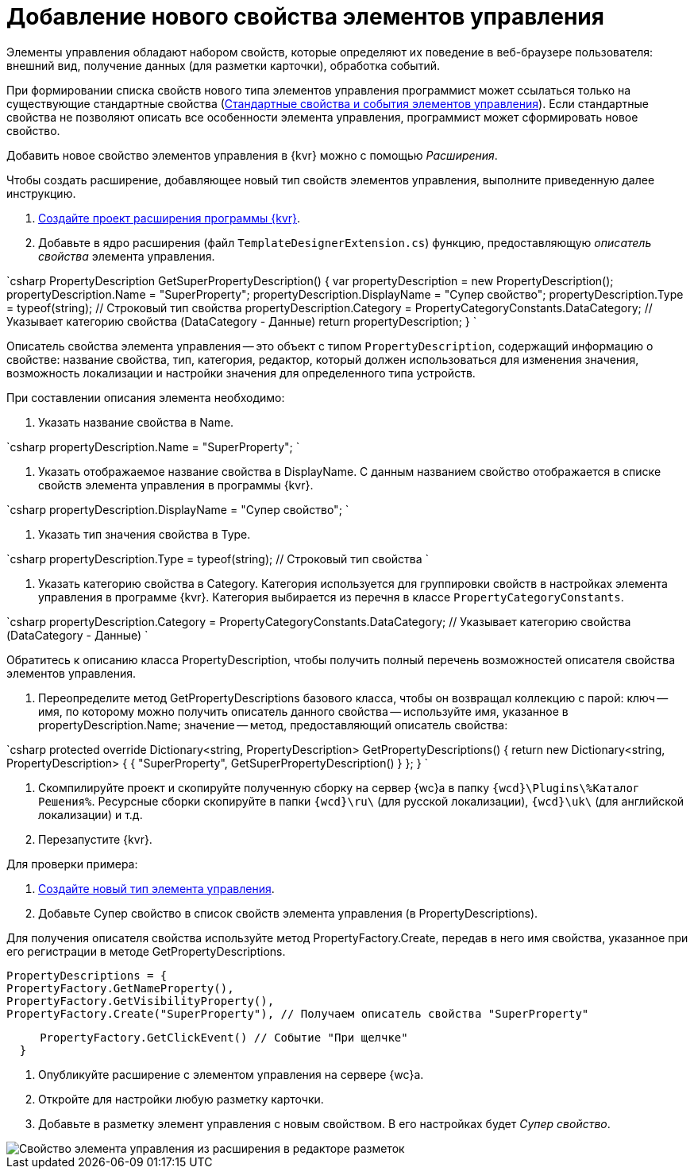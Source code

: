 = Добавление нового свойства элементов управления

Элементы управления обладают набором свойств, которые определяют их поведение в веб-браузере пользователя: внешний вид, получение данных (для разметки карточки), обработка событий. 

При формировании списка свойств нового типа элементов управления программист может ссылаться только на существующие стандартные свойства (xref:StandartPropertiesOfControls.adoc[Стандартные свойства и события элементов управления]). Если стандартные свойства не позволяют описать все особенности элемента управления, программист может сформировать новое свойство.

Добавить новое свойство элементов управления в {kvr} можно с помощью _Расширения_.

Чтобы создать расширение, добавляющее новый тип свойств элементов управления, выполните приведенную далее инструкцию.

. xref:LayoutDesignerExtensionNew.adoc[Создайте проект расширения программы {kvr}].

. Добавьте в ядро расширения (файл `TemplateDesignerExtension.cs`) функцию, предоставляющую _описатель свойства_ элемента управления.

`csharp
   PropertyDescription GetSuperPropertyDescription()
   {
     var propertyDescription = new PropertyDescription();
     propertyDescription.Name = &quot;SuperProperty&quot;;
     propertyDescription.DisplayName = &quot;Супер свойство&quot;;
     propertyDescription.Type = typeof(string); // Строковый тип свойства
     propertyDescription.Category = PropertyCategoryConstants.DataCategory; // Указывает категорию свойства (DataCategory - Данные)
     return propertyDescription;
   }
`

Описатель свойства элемента управления -- это объект с типом `PropertyDescription`, содержащий информацию о свойстве: название свойства, тип, категория, редактор, который должен использоваться для изменения значения, возможность локализации и настройки значения для определенного типа устройств.

При составлении описания элемента необходимо:

. Указать название свойства в Name.

`csharp
     propertyDescription.Name = &quot;SuperProperty&quot;;
`

. Указать отображаемое название свойства в DisplayName. С данным названием свойство отображается в списке свойств элемента управления в программы {kvr}.

`csharp
     propertyDescription.DisplayName = &quot;Супер свойство&quot;;
`

. Указать тип значения свойства в Type.

`csharp
     propertyDescription.Type = typeof(string); // Строковый тип свойства
`

. Указать категорию свойства в Category. Категория используется для группировки свойств в настройках элемента управления в программе {kvr}. Категория выбирается из перечня в классе `PropertyCategoryConstants`.

`csharp
     propertyDescription.Category = PropertyCategoryConstants.DataCategory; // Указывает категорию свойства (DataCategory - Данные)
`

Обратитесь к описанию класса PropertyDescription, чтобы получить полный перечень возможностей описателя свойства элементов управления. 

. Переопределите метод GetPropertyDescriptions базового класса, чтобы он возвращал коллекцию с парой: ключ -- имя, по которому можно получить описатель данного свойства -- используйте имя, указанное в propertyDescription.Name; значение -- метод, предоставляющий описатель свойства:

`csharp
   protected override Dictionary&lt;string, PropertyDescription&gt; GetPropertyDescriptions()
   {
       return new Dictionary&lt;string, PropertyDescription&gt;
       {
            { &quot;SuperProperty&quot;, GetSuperPropertyDescription() }    
       };
   }
`

. Скомпилируйте проект и скопируйте полученную сборку на сервер {wc}а в папку `{wcd}\Plugins\%Каталог Решения%`. Ресурсные сборки скопируйте в папки `{wcd}\ru\` (для русской локализации), `{wcd}\uk\` (для английской локализации) и т.д.

. Перезапустите {kvr}.

Для проверки примера:

. xref:LayoutDesignerExtensionWithControlType.adoc[Создайте новый тип элемента управления].

. Добавьте Супер свойство в список свойств элемента управления (в PropertyDescriptions).

Для получения описателя свойства используйте метод PropertyFactory.Create, передав в него имя свойства, указанное при его регистрации в методе GetPropertyDescriptions.

[source,csharp]
====
 PropertyDescriptions = {
 PropertyFactory.GetNameProperty(),
 PropertyFactory.GetVisibilityProperty(),
 PropertyFactory.Create("SuperProperty"), // Получаем описатель свойства "SuperProperty"

----
     PropertyFactory.GetClickEvent() // Событие "При щелчке"
  }
----
====

. Опубликуйте расширение с элементом управления на сервере {wc}а.

. Откройте для настройки любую разметку карточки.

. Добавьте в разметку элемент управления с новым свойством. В его настройках будет _Супер свойство_.

image::controlsProperty.png[Свойство элемента управления из расширения в редакторе разметок]